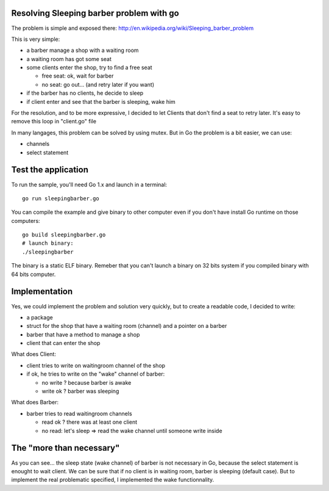 Resolving Sleeping barber problem with go
-----------------------------------------

The problem is simple and exposed there: http://en.wikipedia.org/wiki/Sleeping_barber_problem

This is very simple:

- a barber manage a shop with a waiting room
- a waiting room has got some seat
- some clients enter the shop, try to find a free seat

  - free seat: ok, wait for barber
  - no seat: go out... (and retry later if you want)

- if the barber has no clients, he decide to sleep
- if client enter and see that the barber is sleeping, wake him

For the resolution, and to be more expressive, I decided to let Clients that don't find a seat to retry later. It's easy to remove this loop in "client.go" file

In many langages, this problem can be solved by using mutex. But in Go the problem is a bit easier, we can use:

- channels
- select statement


Test the application
--------------------

To run the sample, you'll need Go 1.x and launch in a terminal::

        go run sleepingbarber.go

You can compile the example and give binary to other computer even if you don't have install Go runtime on those computers::

        go build sleepingbarber.go
        # launch binary:
        ./sleepingbarber

The binary is a static ELF binary. Remeber that you can't launch a binary on 32 bits system if you compiled binary with 64 bits computer.

Implementation
--------------

Yes, we could implement the problem and solution very quickly, but to create a readable code, I decided to write:

- a package
- struct for the shop that have a waiting room (channel) and a pointer on a barber
- barber that have a method to manage a shop
- client that can enter the shop

What does Client:

- client tries to write on waitingroom channel of the shop
- if ok, he tries to write on the "wake" channel of barber:

  - no write ? because barber is awake
  - write ok ? barber was sleeping

What does Barber:

- barber tries to read waitingroom channels

  - read ok ? there was at least one client
  - no read: let's sleep => read the wake channel until someone write inside

The "more than necessary"
-------------------------

As you can see... the sleep state (wake channel) of barber is not necessary in Go, because the select statement is enought to wait client. We can be sure that if no client is in waiting room, barber is sleeping (default case). But to implement the real problematic specified, I implemented the wake functionnality.


